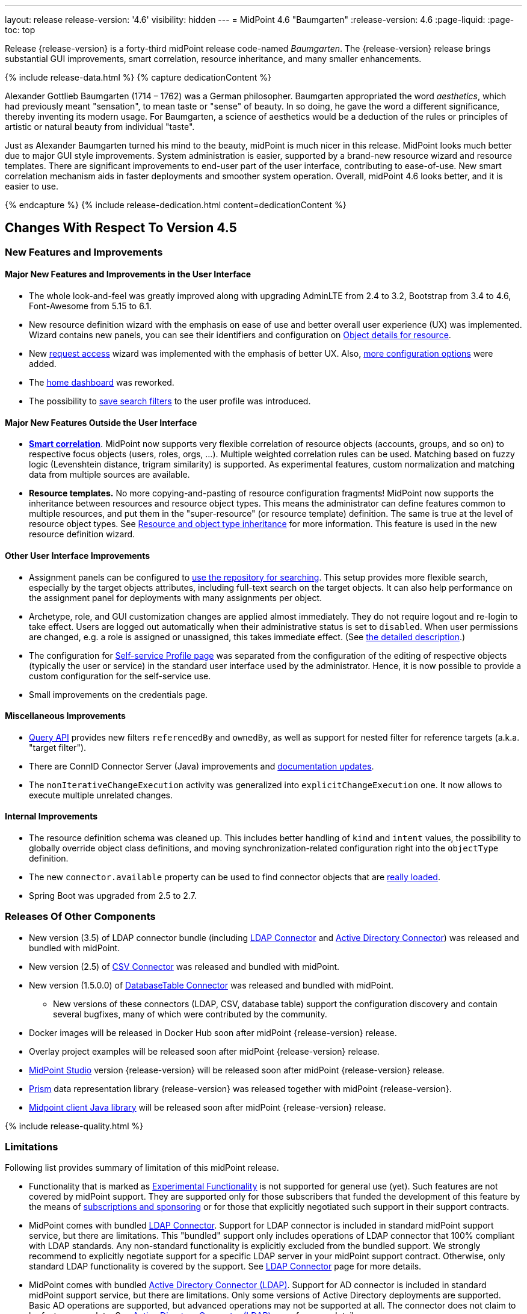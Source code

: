 ---
layout: release
release-version: '4.6'
visibility: hidden
---
= MidPoint 4.6 "Baumgarten"
:release-version: 4.6
:page-liquid:
:page-toc: top

Release {release-version} is a forty-third midPoint release code-named _Baumgarten_.
The {release-version} release brings substantial GUI improvements, smart correlation, resource inheritance, and many smaller enhancements.

++++
{% include release-data.html %}
++++

++++
{% capture dedicationContent %}
<p>
Alexander Gottlieb Baumgarten (1714 – 1762) was a German philosopher.
Baumgarten appropriated the word <i>aesthetics</i>, which had previously meant "sensation", to mean taste or "sense" of beauty.
In so doing, he gave the word a different significance, thereby inventing its modern usage.
For Baumgarten, a science of aesthetics would be a deduction of the rules or principles of artistic or natural beauty from individual "taste".
</p>
<p>Just as Alexander Baumgarten turned his mind to the beauty, midPoint is much nicer in this release.
MidPoint looks much better due to major GUI style improvements.
System administration is easier, supported by a brand-new resource wizard and resource templates.
There are significant improvements to end-user part of the user interface, contributing to ease-of-use.
New smart correlation mechanism aids in faster deployments and smoother system operation.
Overall, midPoint 4.6 looks better, and it is easier to use.
</p>
{% endcapture %}
{% include release-dedication.html content=dedicationContent %}
++++

== Changes With Respect To Version 4.5

=== New Features and Improvements

==== Major New Features and Improvements in the User Interface

* The whole look-and-feel was greatly improved along with upgrading AdminLTE from 2.4 to 3.2, Bootstrap from 3.4 to 4.6, Font-Awesome from 5.15 to 6.1.

* New resource definition wizard with the emphasis on ease of use and better overall user experience (UX) was implemented. Wizard contains new panels, you can see their identifiers and configuration on xref:/midpoint/reference/admin-gui/admin-gui-config/#object-details-for-resource[Object details for resource].

* New xref:/midpoint/reference/admin-gui/request-access/[request access] wizard was implemented with the emphasis of better UX.
Also, xref:/midpoint/reference/admin-gui/request-access/configuration/[more configuration options] were added.

* The xref:/midpoint/reference/admin-gui/self-service/#home-page[home dashboard] was reworked.

* The possibility to xref:/midpoint/guides/gui-user-profile/[save search filters] to the user profile was introduced.


==== Major New Features Outside the User Interface

** *xref:/midpoint/reference/correlation/[Smart correlation]*.
MidPoint now supports very flexible correlation of resource objects (accounts, groups, and so on) to respective focus objects (users, roles, orgs, ...).
Multiple weighted correlation rules can be used.
Matching based on fuzzy logic (Levenshtein distance, trigram similarity) is supported.
As experimental features, custom normalization and matching data from multiple sources are available.

** *Resource templates.*
No more copying-and-pasting of resource configuration fragments!
MidPoint now supports the inheritance between resources and resource object types.
This means the administrator can define features common to multiple resources, and put them in the "super-resource" (or resource template) definition.
The same is true at the level of resource object types.
See xref:/midpoint/devel/design/resource-schema-improvements-4.6/templates/[Resource and object type inheritance] for more information.
This feature is used in the new resource definition wizard.

==== Other User Interface Improvements

** Assignment panels can be configured to xref:/midpoint/guides/assignment-repository-search/[use the repository for searching].
This setup provides more flexible search, especially by the target objects attributes, including full-text search on the target objects.
It can also help performance on the assignment panel for deployments with many assignments per object.

** Archetype, role, and GUI customization changes are applied almost immediately.
They do not require logout and re-login to take effect.
Users are logged out automatically when their administrative status is set to `disabled`.
When user permissions are changed, e.g. a role is assigned or unassigned, this takes immediate effect.
(See xref:/midpoint/reference/admin-gui/change-application.adoc[the detailed description].)

** The configuration for xref:/midpoint/reference/admin-gui/self-service/#profile-page[Self-service Profile page] was separated from the configuration of the editing of respective objects (typically the user or service) in the standard user interface used by the administrator.
Hence, it is now possible to provide a custom configuration for the self-service use.

** Small improvements on the credentials page.

==== Miscellaneous Improvements

* xref:/midpoint/reference/concepts/query/query-api/[Query API] provides new filters `referencedBy`
and `ownedBy`, as well as support for nested filter for reference targets (a.k.a. "target filter").

* There are ConnID Connector Server (Java) improvements and xref:/connectors/connid/1.x/connector-server/java/[documentation updates].

* The `nonIterativeChangeExecution` activity was generalized into `explicitChangeExecution` one.
It now allows to execute multiple unrelated changes.

==== Internal Improvements

* The resource definition schema was cleaned up.
This includes better handling of `kind` and `intent` values, the possibility to globally override object class definitions, and moving synchronization-related configuration right into the `objectType` definition.

* The new `connector.available` property can be used to find connector objects that are link:https://github.com/Evolveum/midpoint/commit/9feaaa6f[really loaded].

* Spring Boot was upgraded from 2.5 to 2.7.

=== Releases Of Other Components

* New version (3.5) of LDAP connector bundle (including xref:/connectors/connectors/com.evolveum.polygon.connector.ldap.LdapConnector/[LDAP Connector] and xref:/connectors/connectors/com.evolveum.polygon.connector.ldap.ad.AdLdapConnector/[Active Directory Connector]) was released and bundled with midPoint.

* New version (2.5) of xref:/connectors/connectors/com.evolveum.polygon.connector.csv.CsvConnector/[CSV Connector] was released and bundled with midPoint.

* New version (1.5.0.0) of xref:/connectors/connectors/org.identityconnectors.databasetable.DatabaseTableConnector/[DatabaseTable Connector] was released and bundled with midPoint.

** New versions of these connectors (LDAP, CSV, database table) support the configuration discovery and contain several bugfixes, many of which were contributed by the community.

* Docker images will be released in Docker Hub soon after midPoint {release-version} release.

* Overlay project examples will be released soon after midPoint {release-version} release.

* xref:/midpoint/tools/studio/[MidPoint Studio] version {release-version} will be released soon after midPoint {release-version} release.

* xref:/midpoint/devel/prism/[Prism] data representation library {release-version} was released together with midPoint {release-version}.

* xref:/midpoint/reference/interfaces/midpoint-client-java/[Midpoint client Java library] will be released soon after midPoint {release-version} release.

++++
{% include release-quality.html %}
++++

=== Limitations

Following list provides summary of limitation of this midPoint release.

* Functionality that is marked as xref:/midpoint/versioning/experimental/[Experimental Functionality] is not supported for general use (yet).
Such features are not covered by midPoint support.
They are supported only for those subscribers that funded the development of this feature by the means of
xref:/support/subscription-sponsoring/[subscriptions and sponsoring] or for those that explicitly negotiated such support in their support contracts.

* MidPoint comes with bundled xref:/connectors/connectors/com.evolveum.polygon.connector.ldap.LdapConnector/[LDAP Connector].
Support for LDAP connector is included in standard midPoint support service, but there are limitations.
This "bundled" support only includes operations of LDAP connector that 100% compliant with LDAP standards.
Any non-standard functionality is explicitly excluded from the bundled support.
We strongly recommend to explicitly negotiate support for a specific LDAP server in your midPoint support contract.
Otherwise, only standard LDAP functionality is covered by the support.
See xref:/connectors/connectors/com.evolveum.polygon.connector.ldap.LdapConnector/[LDAP Connector] page for more details.

* MidPoint comes with bundled xref:/connectors/connectors/com.evolveum.polygon.connector.ldap.ad.AdLdapConnector/[Active Directory Connector (LDAP)].
Support for AD connector is included in standard midPoint support service, but there are limitations.
Only some versions of Active Directory deployments are supported.
Basic AD operations are supported, but advanced operations may not be supported at all.
The connector does not claim to be feature-complete.
See xref:/connectors/connectors/com.evolveum.polygon.connector.ldap.ad.AdLdapConnector/[Active Directory Connector (LDAP)] page for more details.

* MidPoint user interface has flexible (responsive) design, it is able to adapt to various screen sizes, including screen sizes used by some mobile devices.
However, midPoint administration interface is also quite complex, and it would be very difficult to correctly support all midPoint functionality on very small screens.
Therefore, midPoint often works well on larger mobile devices (tablets), but it is very likely to be problematic on small screens (mobile phones).
Even though midPoint may work well on mobile devices, the support for small screens is not included in standard midPoint subscription.
Partial support for small screens (e.g. only for self-service purposes) may be provided, but it has to be explicitly negotiated in a subscription contract.

* There are several add-ons and extensions for midPoint that are not explicitly distributed with midPoint.
This includes xref:/midpoint/reference/interfaces/midpoint-client-java/[Java client library],
various https://github.com/Evolveum/midpoint-samples[samples], scripts, connectors and other non-bundled items.
Support for these non-bundled items is limited.
Generally speaking, those non-bundled items are supported only for platform subscribers and those that explicitly negotiated the support in their contract.

* MidPoint contains a basic case management user interface.
This part of midPoint user interface is not finished.
The only supported parts of this user interface are those that are used to process requests, approvals, and manual correlation.
Other parts of case management user interface are considered to be experimental, especially the parts dealing with manual provisioning cases.

* Production deployments of midPoint in Microsoft Windows environment are not supported.
Microsoft Windows is supported only for evaluation, demo, development and similar non-production purposes.

This list is just an overview, it may not be complete.
Please see the documentation regarding detailed limitations of individual features.

== Platforms

MidPoint is known to work well in the following deployment environment.
The following list is list of *tested* platforms, i.e. platforms that midPoint team or reliable partners personally tested with this release.
The version numbers in parentheses are the actual version numbers used for the tests.

It is very likely that midPoint will also work in similar environments.
But only the versions specified below are supported as part of midPoint subscription and support programs - unless a different version is explicitly agreed in the contract.

=== Operating System

MidPoint is likely to work on any operating system that supports the Java platform.
However, for *production deployment*, only some operating systems are supported:

* Linux (x86_64)

We are positive that midPoint can be successfully installed on other operating systems, especially macOS and Microsoft Windows desktop.
Such installations can be used to for evaluation, demonstration or development purposes.
However, we do not support these operating systems for production environments.
The tooling for production use is not maintained, such as various run control (start/stop) scripts, low-level administration and migration tools, backup and recovery support and so on.

=== Java

* OpenJDK 11 (11.0.16).

* OpenJDK 17.
This is a *recommended* platform.

OpenJDK 17 is the recommended Java platform to run midPoint.

Support for Oracle builds of JDK is provided only for the period in which Oracle provides public support (free updates) for their builds.
As far as we are aware, free updates for Oracle JDK 11 are no longer available.
Which means that Oracle JDK 11 is not supported for MidPoint anymore.
MidPoint is an open source project, and as such it relies on open source components.
We cannot provide support for platform that do not have public updates as we would not have access to those updates, and therefore we cannot reproduce and fix issues.
Use of open source OpenJDK builds with public support is recommended instead of proprietary builds.

=== Databases

Since midPoint 4.4, midPoint comes with two repository implementations: _native_ and _generic_.
Native PostgreSQL repository implementation is strongly recommended for all production deployments.

See xref:/midpoint/reference/repository/repository-database-support/[] for more details.

Since midPoint 4.0, *PostgreSQL is the recommended database* for midPoint deployments.
Our strategy is to officially support the latest stable version of PostgreSQL database (to the practically possible extent).
PostgreSQL database is the only database with clear long-term support plan in midPoint.
We make no commitments for future support of any other database engines.
See xref:/midpoint/reference/repository/repository-database-support/[] page for the details.
Only a direct connection from midPoint to the database engine is supported.
Database and/or SQL proxies, database load balancers or any other devices (e.g. firewalls) that alter the communication are not supported.

==== Native Database Support

xref:/midpoint/reference/repository/native-postgresql/[Native PostgreSQL repository implementation] is developed and tuned
specially for PostgreSQL database, taking advantage of native database features, providing improved performance and scalability.

This is now the *primary and recommended repository* for midPoint deployments.
Following database engines are supported:

* PostgreSQL 15, 14, and 13

==== Generic Database Support (deprecated)

xref:/midpoint/reference/repository/generic/[Generic repository implementation] is based on object-relational
mapping abstraction (Hibernate), supporting several database engines with the same code.
Following database engines are supported with this implementation:

* H2 (embedded).
Supported only in embedded mode.
Not supported for production deployments.
Only the version specifically bundled with midPoint is supported. +
H2 is intended only for development, demo and similar use cases.
It is *not* supported for any production use.
Also, upgrade of deployments based on H2 database are not supported.

* PostgreSQL 15, 14, 13, 12, and 11

* Oracle 21c

* Microsoft SQL Server 2019

Support for xref:/midpoint/reference/repository/generic/[generic repository implementation] together with all the database engines supported by this implementation is *deprecated*.
It is *strongly recommended* to migrate to xref:/midpoint/reference/repository/native-postgresql/[native PostgreSQL repository implementation] as soon as possible.
See xref:/midpoint/reference/repository/repository-database-support/[] for more details.

=== Supported Browsers

* Firefox
* Safari
* Chrome
* Edge
* Opera

Any recent version of the browsers is supported.
That means any stable stock version of the browser released in the last two years.
We formally support only stock, non-customized versions of the browsers without any extensions or other add-ons.
According to the experience most extensions should work fine with midPoint.
However, it is not possible to test midPoint with all of them and support all of them.
Therefore, if you chose to use extensions or customize the browser in any non-standard way you are doing that on your own risk.
We reserve the right not to support customized web browsers.

== Important Bundled Components

[%autowidth]
|===
| Component | Version | Description

| Tomcat
| 9.0.65
| Web container

| ConnId
| 1.5.1.10
| ConnId Connector Framework

| xref:/connectors/connectors/com.evolveum.polygon.connector.ldap.LdapConnector/[LDAP connector bundle]
| 3.5
| LDAP and Active Directory

| xref:/connectors/connectors/com.evolveum.polygon.connector.csv.CsvConnector/[CSV connector]
| 2.5
| Connector for CSV files

| xref:/connectors/connectors/org.identityconnectors.databasetable.DatabaseTableConnector/[DatabaseTable connector]
| 1.5.0.0
| Connector for simple database tables

|===

++++
{% include release-download.html %}
++++

== Upgrade

MidPoint is a software designed with easy upgradeability in mind.
We do our best to maintain strong backward compatibility of midPoint data model, configuration and system behavior.
However, midPoint is also very flexible and comprehensive software system with a very rich data model.
It is not humanly possible to test all the potential upgrade paths and scenarios.
Also, some changes in midPoint behavior are inevitable to maintain midPoint development pace.
Therefore, there may be some manual actions and configuration changes that need to be done during upgrades,
mostly related to xref:/midpoint/versioning/feature-lifecycle/[feature lifecycle].

This section provides overall overview of the changes and upgrade procedures.
Although we try to our best, it is not possible to foresee all possible uses of midPoint.
Therefore, the information provided in this section are for information purposes only without any guarantees of completeness.
In case of any doubts about upgrade or behavior changes please use services associated with xref:/support/subscription-sponsoring/[midPoint subscription programs].

Please refer to the xref:/midpoint/reference/upgrade/upgrade-guide/[] for general instructions and description of the upgrade process.
The guide describes the steps applicable for upgrades of all midPoint releases.
Following sections provide details regarding release {release-version}.

=== Upgrade From MidPoint 4.5.x

MidPoint {release-version} data model is backwards compatible with previous midPoint version.
Please follow our xref:/midpoint/reference/upgrade/upgrade-guide/[Upgrade guide] carefully.

Note that:

* There are database schema changes (see xref:/midpoint/reference/upgrade/database-schema-upgrade/[Database schema upgrade]).

* Version numbers of some bundled connectors have changed.
Connector references from the resource definitions that are using the bundled connectors need to be updated.

* If there are any open ID Match-based correlation cases, they should be resolved or deleted before the migration.

* See also the "actions required" information below.

It is strongly recommended migrating to the xref:/midpoint/reference/repository/native-postgresql/[new native PostgreSQL repository implementation]
for all deployments that have not migrated yet.
However, it is *not* recommended upgrading the system and migrating the repositories in one step.
It is recommended doing it in two separate steps.
Please see xref:/midpoint/reference/repository/native-postgresql/migration/[] for the details.

=== Upgrade From MidPoint Versions Older Than 4.5

Upgrade from midPoint versions older than 4.5 to midPoint {release-version} is not supported directly.
Please xref:/midpoint/release/4.5/#upgrade[upgrade to midPoint 4.5.x] first.

=== Deprecation, Feature Removal And Major Incompatible Changes Since 4.5

* WAR packaging for midPoint binary was changed to JAR packaging (`midpoint.jar`).
+
*Actions required*:

** If provided scripts (in `bin` directory) are used for start/stop: *none*.
** If the service is used for start/stop:
*** either *replace* `midpoint.war` with `midpoint.jar` in you service definitions,
*** or *recreate* the service with version 4.6 if you have no custom options in the service.
** If midPoint *overlays* are developed, then please see
xref:/midpoint/reference/deployment/maven-overlay-project.adoc[this document].
+
NOTE: Explicit deployment of midPoint WAR to Tomcat became unsupported in the previous version (4.5).

* Older versions of `commons-lang` and `commons-collections` libraries were removed and are now
fully replaced by newer versions from group `org.apache.commons`, that is `commons-lang3` and
`commons-collections4`.
This may affect existing Groovy scripts.
+
*Actions required*:

** Any imports from packages `org.apache.commons.lang` must be replaced with respective imports
from `org.apache.commons.lang3` (rarely `org.apache.commons.text`, e.g. `WordUtils`) and
package `org.apache.commons.collections` must be replaced with `org.apache.commons.collections4`.
** Alternatively, provide the older JARs in the runtime by putting them in `${midpoint.home}/lib`.

* As part of GUI upgrade, there are changes in CSS class names.
+
*Actions required*:

** Check for Font-Awesome icons and standard Bootstrap CSS classes used in your configuration.

* #TODO# Some implementation classes (e.g. `ArchetypeManager`) were moved, so the logging may be affected.
See e.g. link:https://github.com/Evolveum/midpoint/commit/3bca7cea[3bca7cea]. And many others. #TODO which ones?#
+
*Actions required*:

** Update your logging configuration if you have custom logging based on these classes.

=== Changes In Initial Objects Since 4.5

MidPoint has a built-in set of "initial objects" that it will automatically create in the database if they are not present.
This includes vital objects for the system to be configured (e.g. role `Superuser` and user `administrator`).
These objects may change in some midPoint releases.
However, midPoint is conservative and avoids overwrite of customized configuration objects.
Therefore, midPoint does not overwrite existing objects when they are already in the database.
This may result in upgrade problems if the existing object contains configuration that is no longer supported in a new version.

The following list contains a summary of changes to the initial objects in this midPoint release.
The complete new set of initial objects is in the `config/initial-objects` directory in both the source and binary distributions.

* `000-system-configuration.xml`:
Added default configuration for Request access GUI.
Self-service Home page configuration was reworked to use new schema for widgets.
Added configuration for different parts of Resource details page (e.g. virtual containers' configuration, connector properties panel configuration, and so on).
StringUtils package name was upgraded in the expression profile.

* `015-security-policy.xml`: Added default configuration for flexible authentication.

* `027-archetype-correlation-case.xml`: Added panels ordering.

* `040-role-enduser.xml`:
It was updated with Self service Home and Profile pages configuration.
The (unneeded) "self-owned-task-add-execute-changes" authorization was removed.

* `042-role-reviewer.xml`: The `orgs-read` authorization was fixed to read basic organization properties.

* `043-role-delegator.xml`: Delegator role was updated with Self service Home page configuration.

* `240-lookup-state.xml`: It was updated with new values.

* `516-archetype-task-shadows-delete-long-time-not-updated.xml`: The name computation script was changed to show referenced resource objects information.

* `518-archetype-task-execute-deltas.xml`: The order of elements was fixed to comply with the XSD definition.

* `000-system-configuration.xml`, `023-archetype-manual-provisioning-case.xml`, `027-archetype-correlation-case.xml`, `059-archetype-report.xml`, `060-archetype-report-dashboard.xml`, `501-archetype-task-reconciliation.xml`, `504-archetype-task-live-sync.xml`, `506-archetype-task-cleanup.xml`, `507-archetype-task-report.xml`, `511-archetype-task-report-export-classic.xml`: Some changes related to AdminLTE upgrade were made in these files (e.g. icon css class changes).

Please review link:https://github.com/Evolveum/midpoint/commits/master/gui/admin-gui/src/main/resources/initial-objects[source code history] for detailed list of changes.

*Actions required:*

* The GUI changes between 4.5 and 4.6 require the `adminGuiConfiguration` changes be applied thoroughly.
* The default configuration for flexible authentication (in `015-security-policy.xml`) should be applied appropriately.
Otherwise, non-GUI logins may not work correctly.
* Although (in general) any problems caused by the changes in initial objects are unlikely to occur, the implementors are advised to review also the other changes and assess the impact on case-by-case basis.

TIP: Copies of initial object files are located in `config/initial-objects` directory of midPoint distribution packages. These files can be used as a reference during upgrades. On-line version can be found in https://github.com/Evolveum/midpoint/tree/v{release-version}/config/initial-objects[midPoint source code].

=== Schema Changes Since 4.5

* `roleCatalogRef`, `roleCatalogCollections`, `defaultCollection`, and `defaultAssignmentConstraints` in `roleManagement` in the system configuration object are now deprecated.
The whole configuration for requesting access (role catalog, shopping cart) was moved to `adminGuiConfiguration/accessRequest`.

* `userDashboardLink` and `userDashboard` in the admin GUI configuration are now deprecated.
The new `homePage` item should be used instead.

* `followOn` property of ID Match-based correlator is now deprecated.
The new `referenceIdProperty` should be used instead.

* `name` property in `GuiActionType` is deprecated.
The `identifier` should be used instead.

* `auxiliaryObjectClass`, `baseContext`, `searchHierarchyScope` in the resource object type definition are now deprecated.
They were moved to the new `delineation` item.

* The whole `synchronization` section in the resource definition is now deprecated.
It was heavily refactored and its parts are now available in the individual object type definitions - see `correlation`, `synchronization` and `delineation` items.

* The now-deprecated `nonIterativeChangeExecution` activity definition was generalized into `explicitChangeExecution`.

* Items `mailAuthentication` and `smsAuthentication` (in `AuthenticationsPolicyType`), `additionalAuthenticationName` in `AbstractRegistrationPolicyType`, and `securityQuestionReset`, `mailReset`, and `smsReset` (`CredentialsResetPolicyType`) were removed in 4.6, as they had been deprecated before (in 4.1 and 4.5).

* The schema for experimental `items` correlator (and related definitions) introduced in 4.5 was reworked, as it got the final form in 4.6.
In a similar way, experimental `extending` and `using` relations between correlators were replaced by standardized `super` relation.

=== Behavior Changes Since 4.5

* The meaning of `requireAssignmentTarget` configuration item in xref:/midpoint/reference/security/authentication/flexible-authentication/configuration/[Flexible Authentication Configuration] has been changed.
Previously, the values were checked against target (and resource) references in _assignments_.
Therefore, only directly assigned roles were taken into account.
(Moreover, the validity of the assignments was not checked.)
This was changed, and now the _effectively assigned_ roles are considered.
The check is based on `roleMembershipRef` values.
Resources are no longer taken into account.
Please see bug:MID-8123[] and link:https://github.com/Evolveum/midpoint/commit/c55b06e9[commit c55b06e9] for more information.

* Behavior of shadows in "reaping" state has been changed.
See bug:MID-8069[] and commits link:https://github.com/Evolveum/midpoint/commit/dc42c96c[dc42c96c] and link:https://github.com/Evolveum/midpoint/commit/faa835e6[faa835e6].

* Behavior of missing accounts in "dry run" reconciliation task mode was fixed.
They are now link:https://github.com/Evolveum/midpoint/commit/90236d8a[correctly deleted].

* Names of approval work items and cases now contain not only users' full name, but the plain (login) name as well.
See bug:MID-8111[] and link:https://github.com/Evolveum/midpoint/commit/ef6fdcad[commit ef6fdcad].

* Logging of exceptions occurring during provisioning operations was slightly reduced to make log files more readable.
See bug:MID-6695[] and commits link:https://github.com/Evolveum/midpoint/commit/e9b9d96b[e9b9d96b] and link:https://github.com/Evolveum/midpoint/commit/0db34470[0db34470].

* Classification algorithm cleanup #TODO pavol# see link:https://github.com/Evolveum/midpoint/commit/d3175376[d3175376].

* If the xref:/midpoint/reference/synchronization/synchronization-sorter/[synchronization sorter] returns no classification, the default classification algorithm link:https://github.com/Evolveum/midpoint/commit/d77d478d[is now employed].

* #TODO pavol# describe https://github.com/Evolveum/midpoint/commit/d62cd32e.

=== API changes

==== midpoint.getFocusesByCorrelationRule

This method was not quite compatible with correlators changes introduced in 4.5,
and is definitely not compatible with synchronization schema changes done in this release.
So, it was rewritten from scratch, and renamed to `findCandidateOwners`.
(The old signature is still available but marked as deprecated.)
There may be minor differences in the behavior, so please review javadoc and adapt your code, if necessary.

#TODO#

=== Important Internal Changes Since 4.5

These changes should not influence people that use midPoint "as is".
These changes should also not influence the XML/JSON/YAML-based customizations or scripting expressions that rely just on the provided library classes.
These changes will influence midPoint forks and deployments that are heavily customized using the Java components.

- Xalan was replaced by internal JVM transformer.
See bug:MID-7959[] and commit link:https://github.com/Evolveum/prism/commit/7cad9100[7cad9100].

The process of building GUI was changed #TODO Vilo#

=== Other Internal Changes Since 4.5

Besides provided library classes (`midpoint` and `basic`) the deployer is free to call any internal midPoint classes.
However, they are free to change at any time - at least for now.
Here is a list of known changes in the mostly used ones:

- `ObjectTypeUtil.hasArchetype` link:https://github.com/Evolveum/midpoint/commit/158a0dce[was renamed] to `hasArchetypeRef`.
- Methods for querying `SelectorOptions` link:https://github.com/Evolveum/midpoint/commit/0c478652[were changed].
- Methods for working with resource schema objects were significantly reworked. See e.g. link:https://github.com/Evolveum/midpoint/commit/3735d288[3735d288].

++++
{% include release-issues.html %}
++++
